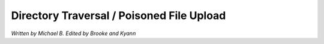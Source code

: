 Directory Traversal / Poisoned File Upload
==========================================

*Written by Michael B. Edited by Brooke and Kyann*

